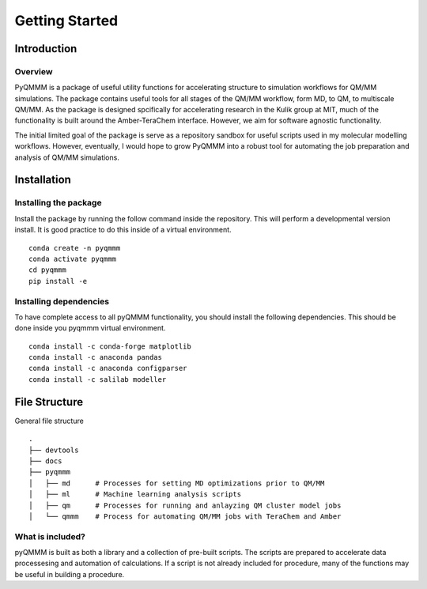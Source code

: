 Getting Started
===============

Introduction
------------

Overview
^^^^^^^^
PyQMMM is a package of useful utility functions for accelerating structure to simulation workflows for QM/MM simulations. 
The package contains useful tools for all stages of the QM/MM workflow, form MD, to QM, to multiscale QM/MM.
As the package is designed spcifically for accelerating research in the Kulik group at MIT, 
much of the functionality is built around the Amber-TeraChem interface. 
However, we aim for software agnostic functionality. 

The initial limited goal of the package is serve as a repository sandbox for useful scripts used in my molecular modelling workflows.
However, eventually, I would hope to grow PyQMMM into a robust tool for automating the job preparation and analysis of QM/MM simulations.


Installation
------------

Installing the package
^^^^^^^^^^^^^^^^^^^^^^
Install the package by running the follow command inside the repository. 
This will perform a developmental version install. 
It is good practice to do this inside of a virtual environment.
::
    conda create -n pyqmmm
    conda activate pyqmmm
    cd pyqmmm
    pip install -e  

Installing dependencies
^^^^^^^^^^^^^^^^^^^^^^^
To have complete access to all pyQMMM functionality, you should install the following dependencies. 
This should be done inside you pyqmmm virtual environment.
::
    conda install -c conda-forge matplotlib
    conda install -c anaconda pandas
    conda install -c anaconda configparser
    conda install -c salilab modeller

File Structure
--------------
General file structure
::
    .
    ├── devtools
    ├── docs
    ├── pyqmmm
    │   ├── md      # Processes for setting MD optimizations prior to QM/MM
    │   ├── ml      # Machine learning analysis scripts
    │   ├── qm      # Processes for running and anlayzing QM cluster model jobs 
    │   └── qmmm    # Process for automating QM/MM jobs with TeraChem and Amber

What is included?
^^^^^^^^^^^^^^^^^
pyQMMM is built as both a library and a collection of pre-built scripts.
The scripts are prepared to accelerate data processesing and automation of calculations.
If a script is not already included for procedure, many of the functions may be useful in building a procedure.